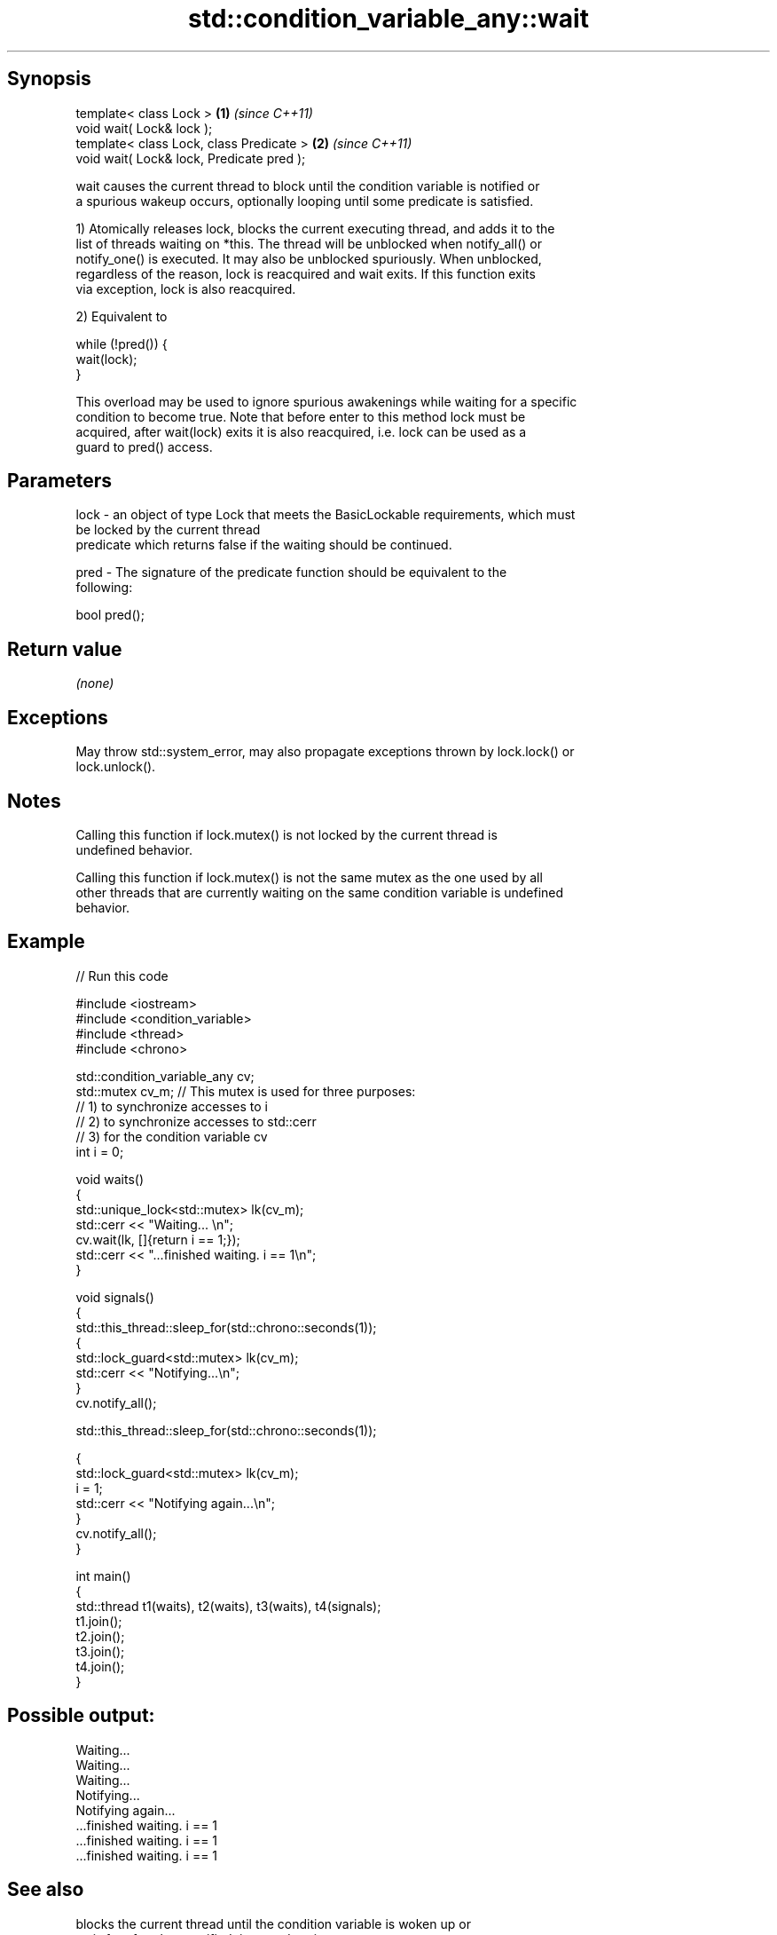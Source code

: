 .TH std::condition_variable_any::wait 3 "Jun 28 2014" "2.0 | http://cppreference.com" "C++ Standard Libary"
.SH Synopsis
   template< class Lock >                   \fB(1)\fP \fI(since C++11)\fP
   void wait( Lock& lock );
   template< class Lock, class Predicate >  \fB(2)\fP \fI(since C++11)\fP
   void wait( Lock& lock, Predicate pred );

   wait causes the current thread to block until the condition variable is notified or
   a spurious wakeup occurs, optionally looping until some predicate is satisfied.

   1) Atomically releases lock, blocks the current executing thread, and adds it to the
   list of threads waiting on *this. The thread will be unblocked when notify_all() or
   notify_one() is executed. It may also be unblocked spuriously. When unblocked,
   regardless of the reason, lock is reacquired and wait exits. If this function exits
   via exception, lock is also reacquired.

   2) Equivalent to

 while (!pred()) {
     wait(lock);
 }

   This overload may be used to ignore spurious awakenings while waiting for a specific
   condition to become true. Note that before enter to this method lock must be
   acquired, after wait(lock) exits it is also reacquired, i.e. lock can be used as a
   guard to pred() access.

.SH Parameters

   lock - an object of type Lock that meets the BasicLockable requirements, which must
          be locked by the current thread
          predicate which returns false if the waiting should be continued.

   pred - The signature of the predicate function should be equivalent to the
          following:

           bool pred();

.SH Return value

   \fI(none)\fP

.SH Exceptions

   May throw std::system_error, may also propagate exceptions thrown by lock.lock() or
   lock.unlock().

.SH Notes

   Calling this function if lock.mutex() is not locked by the current thread is
   undefined behavior.

   Calling this function if lock.mutex() is not the same mutex as the one used by all
   other threads that are currently waiting on the same condition variable is undefined
   behavior.

.SH Example

   
   
// Run this code

 #include <iostream>
 #include <condition_variable>
 #include <thread>
 #include <chrono>
  
 std::condition_variable_any cv;
 std::mutex cv_m; // This mutex is used for three purposes:
                  // 1) to synchronize accesses to i
                  // 2) to synchronize accesses to std::cerr
                  // 3) for the condition variable cv
 int i = 0;
  
 void waits()
 {
     std::unique_lock<std::mutex> lk(cv_m);
     std::cerr << "Waiting... \\n";
     cv.wait(lk, []{return i == 1;});
     std::cerr << "...finished waiting. i == 1\\n";
 }
  
 void signals()
 {
     std::this_thread::sleep_for(std::chrono::seconds(1));
     {
         std::lock_guard<std::mutex> lk(cv_m);
         std::cerr << "Notifying...\\n";
     }
     cv.notify_all();
  
     std::this_thread::sleep_for(std::chrono::seconds(1));
  
     {
         std::lock_guard<std::mutex> lk(cv_m);
         i = 1;
         std::cerr << "Notifying again...\\n";
     }
     cv.notify_all();
 }
  
 int main()
 {
     std::thread t1(waits), t2(waits), t3(waits), t4(signals);
     t1.join();
     t2.join();
     t3.join();
     t4.join();
 }

.SH Possible output:

 Waiting...
 Waiting...
 Waiting...
 Notifying...
 Notifying again...
 ...finished waiting. i == 1
 ...finished waiting. i == 1
 ...finished waiting. i == 1

.SH See also

              blocks the current thread until the condition variable is woken up or
   wait_for   after the specified timeout duration
              \fI(public member function)\fP 
              blocks the current thread until the condition variable is woken up or
   wait_until until specified time point has been reached
              \fI(public member function)\fP 
